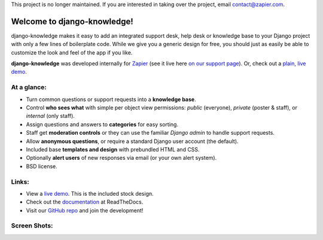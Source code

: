 This project is no longer maintained. If you are interested in taking over the project, email `contact@zapier.com 
<mailto:contact@zapier.com>`_.

Welcome to django-knowledge!
============================

django-knowledge makes it easy to add an integrated support desk, help desk or 
knowledge base to your Django project with only a few lines of boilerplate code.
While we give you a generic design for free, you should just as easily be able 
to customize the look and feel of the app if you like.

**django-knowledge** was developed internally for `Zapier <https://zapier.com/z/qO/>`_ 
(see it live here `on our support page <https://zapier.com/z/3C/support/>`_). Or, check 
out a `plain, live demo <http://django-knowledge.org/>`_.


At a glance:
------------

- Turn common questions or support requests into a **knowledge base**.
- Control **who sees what** with simple per object view permissions: *public* (everyone), 
  *private* (poster & staff), or *internal* (only staff).
- Assign questions and answers to **categories** for easy sorting.
- Staff get **moderation controls** or they can use the familiar *Django admin* to handle support requests.
- Allow **anonymous questions**, or require a standard Django user account (the default).
- Included base **templates and design** with prebundled HTML and CSS.
- Optionally **alert users** of new responses via email (or your own alert system).
- BSD license.


Links:
------

* View a `live demo <http://django-knowledge.org/>`_. This is the included stock design.
* Check out the `documentation <http://django-knowledge.readthedocs.org/>`_ at ReadTheDocs.
* Visit our `GitHub repo <https://github.com/zapier/django-knowledge>`_ and join the development!


Screen Shots:
-------------

.. image:: https://github.com/zapier/django-knowledge/raw/master/docs/images/thread.png
   :width: 100 %
   :alt: a common thread viewed by anonymous user

.. image:: https://github.com/zapier/django-knowledge/raw/master/docs/images/thread-mod.png
   :width: 100 %
   :alt: a common thread viewed by a moderator (staff)

.. image:: https://github.com/zapier/django-knowledge/raw/master/docs/images/ask.png
   :width: 100 %
   :alt: ask form

.. image:: https://github.com/zapier/django-knowledge/raw/master/docs/images/home.png
   :width: 100 %
   :alt: the home page

.. image:: https://github.com/zapier/django-knowledge/raw/master/docs/images/results.png
   :width: 100 %
   :alt: search results with ask form at bottom

.. image:: https://github.com/zapier/django-knowledge/raw/master/docs/images/tests.png
   :alt: 100% coverage on tests
